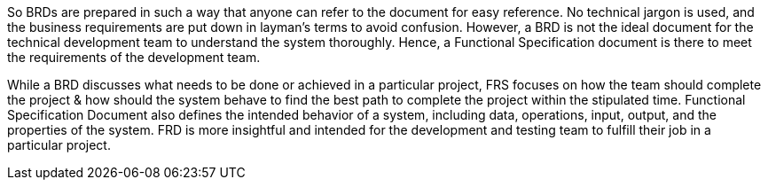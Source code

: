 So BRDs are prepared in such a way that anyone can refer to the document for easy reference. No technical jargon is used, and the business requirements are put down in layman’s terms to avoid confusion. However, a BRD is not the ideal document for the technical development team to understand the system thoroughly. Hence, a Functional Specification document is there to meet the requirements of the development team.

While a BRD discusses what needs to be done or achieved in a particular project, FRS focuses on how the team should complete the project & how should the system behave to find the best path to complete the project within the stipulated time. Functional Specification Document also defines the intended behavior of a system, including data, operations, input, output, and the properties of the system. FRD is more insightful and intended for the development and testing team to fulfill their job in a particular project.
